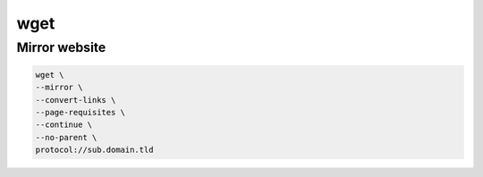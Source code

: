 wget
====

Mirror website
--------------

.. code:: shell

 wget \
 --mirror \
 --convert-links \
 --page-requisites \
 --continue \
 --no-parent \
 protocol://sub.domain.tld
